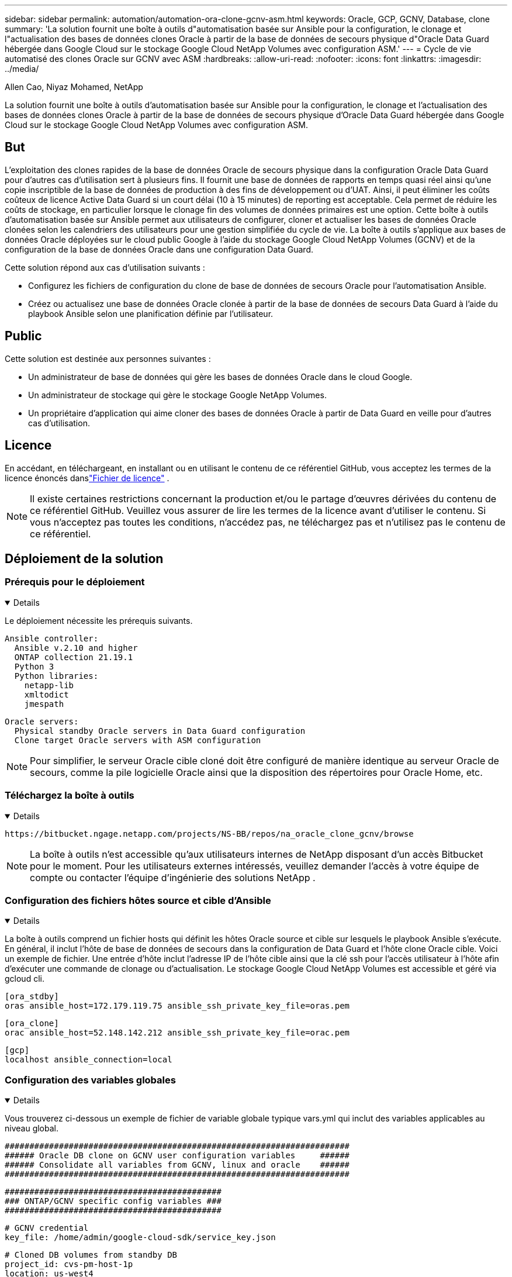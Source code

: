 ---
sidebar: sidebar 
permalink: automation/automation-ora-clone-gcnv-asm.html 
keywords: Oracle, GCP, GCNV, Database, clone 
summary: 'La solution fournit une boîte à outils d"automatisation basée sur Ansible pour la configuration, le clonage et l"actualisation des bases de données clones Oracle à partir de la base de données de secours physique d"Oracle Data Guard hébergée dans Google Cloud sur le stockage Google Cloud NetApp Volumes avec configuration ASM.' 
---
= Cycle de vie automatisé des clones Oracle sur GCNV avec ASM
:hardbreaks:
:allow-uri-read: 
:nofooter: 
:icons: font
:linkattrs: 
:imagesdir: ../media/


Allen Cao, Niyaz Mohamed, NetApp

[role="lead"]
La solution fournit une boîte à outils d'automatisation basée sur Ansible pour la configuration, le clonage et l'actualisation des bases de données clones Oracle à partir de la base de données de secours physique d'Oracle Data Guard hébergée dans Google Cloud sur le stockage Google Cloud NetApp Volumes avec configuration ASM.



== But

L'exploitation des clones rapides de la base de données Oracle de secours physique dans la configuration Oracle Data Guard pour d'autres cas d'utilisation sert à plusieurs fins.  Il fournit une base de données de rapports en temps quasi réel ainsi qu'une copie inscriptible de la base de données de production à des fins de développement ou d'UAT.  Ainsi, il peut éliminer les coûts coûteux de licence Active Data Guard si un court délai (10 à 15 minutes) de reporting est acceptable.  Cela permet de réduire les coûts de stockage, en particulier lorsque le clonage fin des volumes de données primaires est une option.  Cette boîte à outils d'automatisation basée sur Ansible permet aux utilisateurs de configurer, cloner et actualiser les bases de données Oracle clonées selon les calendriers des utilisateurs pour une gestion simplifiée du cycle de vie.  La boîte à outils s'applique aux bases de données Oracle déployées sur le cloud public Google à l'aide du stockage Google Cloud NetApp Volumes (GCNV) et de la configuration de la base de données Oracle dans une configuration Data Guard.

Cette solution répond aux cas d’utilisation suivants :

* Configurez les fichiers de configuration du clone de base de données de secours Oracle pour l'automatisation Ansible.
* Créez ou actualisez une base de données Oracle clonée à partir de la base de données de secours Data Guard à l'aide du playbook Ansible selon une planification définie par l'utilisateur.




== Public

Cette solution est destinée aux personnes suivantes :

* Un administrateur de base de données qui gère les bases de données Oracle dans le cloud Google.
* Un administrateur de stockage qui gère le stockage Google NetApp Volumes.
* Un propriétaire d'application qui aime cloner des bases de données Oracle à partir de Data Guard en veille pour d'autres cas d'utilisation.




== Licence

En accédant, en téléchargeant, en installant ou en utilisant le contenu de ce référentiel GitHub, vous acceptez les termes de la licence énoncés danslink:https://github.com/NetApp/na_ora_hadr_failover_resync/blob/master/LICENSE.TXT["Fichier de licence"^] .


NOTE: Il existe certaines restrictions concernant la production et/ou le partage d'œuvres dérivées du contenu de ce référentiel GitHub.  Veuillez vous assurer de lire les termes de la licence avant d'utiliser le contenu.  Si vous n'acceptez pas toutes les conditions, n'accédez pas, ne téléchargez pas et n'utilisez pas le contenu de ce référentiel.



== Déploiement de la solution



=== Prérequis pour le déploiement

[%collapsible%open]
====
Le déploiement nécessite les prérequis suivants.

....
Ansible controller:
  Ansible v.2.10 and higher
  ONTAP collection 21.19.1
  Python 3
  Python libraries:
    netapp-lib
    xmltodict
    jmespath
....
....
Oracle servers:
  Physical standby Oracle servers in Data Guard configuration
  Clone target Oracle servers with ASM configuration
....

NOTE: Pour simplifier, le serveur Oracle cible cloné doit être configuré de manière identique au serveur Oracle de secours, comme la pile logicielle Oracle ainsi que la disposition des répertoires pour Oracle Home, etc.

====


=== Téléchargez la boîte à outils

[%collapsible%open]
====
[source, cli]
----
https://bitbucket.ngage.netapp.com/projects/NS-BB/repos/na_oracle_clone_gcnv/browse
----

NOTE: La boîte à outils n'est accessible qu'aux utilisateurs internes de NetApp disposant d'un accès Bitbucket pour le moment.  Pour les utilisateurs externes intéressés, veuillez demander l'accès à votre équipe de compte ou contacter l'équipe d'ingénierie des solutions NetApp .

====


=== Configuration des fichiers hôtes source et cible d'Ansible

[%collapsible%open]
====
La boîte à outils comprend un fichier hosts qui définit les hôtes Oracle source et cible sur lesquels le playbook Ansible s'exécute.  En général, il inclut l'hôte de base de données de secours dans la configuration de Data Guard et l'hôte clone Oracle cible.  Voici un exemple de fichier.  Une entrée d'hôte inclut l'adresse IP de l'hôte cible ainsi que la clé ssh pour l'accès utilisateur à l'hôte afin d'exécuter une commande de clonage ou d'actualisation.  Le stockage Google Cloud NetApp Volumes est accessible et géré via gcloud cli.

....
[ora_stdby]
oras ansible_host=172.179.119.75 ansible_ssh_private_key_file=oras.pem
....
....
[ora_clone]
orac ansible_host=52.148.142.212 ansible_ssh_private_key_file=orac.pem
....
....
[gcp]
localhost ansible_connection=local
....
====


=== Configuration des variables globales

[%collapsible%open]
====
Vous trouverez ci-dessous un exemple de fichier de variable globale typique vars.yml qui inclut des variables applicables au niveau global.

....
######################################################################
###### Oracle DB clone on GCNV user configuration variables     ######
###### Consolidate all variables from GCNV, linux and oracle    ######
######################################################################
....
....
############################################
### ONTAP/GCNV specific config variables ###
############################################
....
....
# GCNV credential
key_file: /home/admin/google-cloud-sdk/service_key.json
....
....
# Cloned DB volumes from standby DB
project_id: cvs-pm-host-1p
location: us-west4
protocol: nfsv3
data_vols:
  - "{{ groups.ora_stdby[0] }}-u02"
  - "{{ groups.ora_stdby[0] }}-u03"
  - "{{ groups.ora_stdby[0] }}-u04"
  - "{{ groups.ora_stdby[0] }}-u05"
  - "{{ groups.ora_stdby[0] }}-u06"
  - "{{ groups.ora_stdby[0] }}-u07"
  - "{{ groups.ora_stdby[0] }}-u08"
....
....
nfs_lifs:
  - 10.165.128.197
  - 10.165.128.196
  - 10.165.128.197
  - 10.165.128.197
  - 10.165.128.197
  - 10.165.128.197
  - 10.165.128.197
....
 nfs_client: 0.0.0.0/0
....
###########################################
### Linux env specific config variables ###
###########################################
....
....
####################################################
### DB env specific install and config variables ###
####################################################
....
....
# Standby DB configuration
oracle_user: oracle
oracle_base: /u01/app/oracle
oracle_sid: NTAP
db_unique_name: NTAP_LA
oracle_home: '{{ oracle_base }}/product/19.0.0/{{ oracle_sid }}'
spfile: '+DATA/{{ db_unique_name }}/PARAMETERFILE/spfile.289.1198520783'
adump: '{{ oracle_base }}/admin/{{ db_unique_name }}/adump'
grid_home: /u01/app/oracle/product/19.0.0/grid
asm_disk_groups:
  - DATA
  - LOGS
....
....
# Clond DB configuration
clone_sid: NTAPDEV
sys_pwd: "XXXXXXXX"
....
....
# Data Guard mode - MaxAvailability or MaxPerformance
dg_mode: MaxAvailability
....

NOTE: Pour un déploiement d'automatisation plus sécurisé, Ansible Vault peut être utilisé pour crypter des informations sensibles telles que le mot de passe, le jeton d'accès ou la clé, etc. La solution ne couvre pas l'implémentation d'Ansible Vault, mais elle est bien documentée dans la documentation Ansible.  Veuillez vous référer àlink:https://docs.ansible.com/ansible/latest/vault_guide/index.html["Protéger les données sensibles avec Ansible Vault"^] pour plus de détails.

====


=== Configuration des variables de l'hôte

[%collapsible%open]
====
Les variables d'hôte sont définies dans le répertoire host_vars nommé {{ host_name }}.yml qui s'applique uniquement à l'hôte particulier.  Pour cette solution, seul le fichier de paramètres de l'hôte de la base de données clone cible est configuré.  Les paramètres de la base de données de secours Oracle sont configurés dans le fichier vars global.  Vous trouverez ci-dessous un exemple de fichier de variable hôte de base de données clone Oracle cible orac.yml qui montre une configuration typique.

 # User configurable Oracle clone host specific parameters
....
# Database SID - clone DB SID
oracle_base: /u01/app/oracle
oracle_user: oracle
clone_sid: NTAPDEV
oracle_home: '{{ oracle_base }}/product/19.0.0/{{ oracle_sid }}'
clone_adump: '{{ oracle_base }}/admin/{{ clone_sid }}/adump'
....
....
grid_user: oracle
grid_home: '{{ oracle_base }}/product/19.0.0/grid'
asm_sid: +ASM
....
====


=== Configuration supplémentaire du serveur Oracle cible de clonage

[%collapsible%open]
====
Le serveur Oracle cible cloné doit avoir la même pile logicielle Oracle que le serveur Oracle source installé et corrigé.  L'utilisateur Oracle .bash_profile a $ORACLE_BASE et $ORACLE_HOME configurés.  De plus, la variable $ORACLE_HOME doit correspondre au paramètre du serveur Oracle source.  Si le paramètre ORACLE_HOME cible est différent de la configuration du serveur Oracle de secours, créez un lien symbolique pour contourner les différences.  Voici un exemple.

 # .bash_profile
....
# Get the aliases and functions
if [ -f ~/.bashrc ]; then
       . ~/.bashrc
fi
....
 # User specific environment and startup programs
....
export ORACLE_BASE=/u01/app/oracle
export GRID_HOME=/u01/app/oracle/product/19.0.0/grid
export ORACLE_HOME=/u01/app/oracle/product/19.0.0/NTAP
alias asm='export ORACLE_HOME=$GRID_HOME;export PATH=$PATH:$GRID_HOME/bin;export ORACLE_SID=+ASM'
....

NOTE: Assurez-vous que le paramètre de configuration asm_diskstring sur l'hôte de clonage de base de données inclut tous les points de montage NFS des volumes clonés et les chemins d'accès aux répertoires des périphériques de disque.

====


=== Exécution du manuel de jeu

[%collapsible%open]
====
Il existe au total deux playbooks pour exécuter le cycle de vie du clone de base de données Oracle.  Le clonage ou l'actualisation de la base de données peut être exécuté à la demande ou planifié en tant que tâche crontab.

. Installez les prérequis du contrôleur Ansible - une seule fois.
+
[source, cli]
----
ansible-playbook -i hosts ansible_requirements.yml
----
. Créez et actualisez une base de données clonée à la demande ou régulièrement à partir de crontab avec un script shell pour appeler le playbook de clonage ou d'actualisation.
+
[source, cli]
----
ansible-playbook -i oracle_clone_asm_gcnv.yml -u admin -e @vars/vars.yml
----
+
[source, cli]
----
0 */2 * * * /home/admin/na_oracle_clone_gcnv/oracle_clone_asm_gcnv.sh
----


Pour cloner des bases de données supplémentaires, créez un oracle_clone_n_asm_gcnv.yml et un oracle_clone_n_asm_gcnv.sh distincts.  Configurez les hôtes cibles Ansible, les fichiers vars.yml globaux et hostname.yml dans le répertoire host_vars en conséquence.


NOTE: L'exécution de la boîte à outils à différentes étapes s'interrompt pour permettre à une tâche particulière de se terminer.  Par exemple, il s'arrête pendant deux minutes pour permettre au clonage des volumes de base de données de se terminer.  En général, la valeur par défaut devrait être suffisante, mais le timing peut nécessiter un ajustement en fonction d'une situation ou d'une mise en œuvre particulière.

====


== Où trouver des informations supplémentaires

Pour en savoir plus sur l'automatisation des solutions NetApp , consultez le site Web suivantlink:https://docs.netapp.com/us-en/netapp-solutions-dataops/automation/automation-introduction.html["Automatisation des solutions NetApp ^"^]
